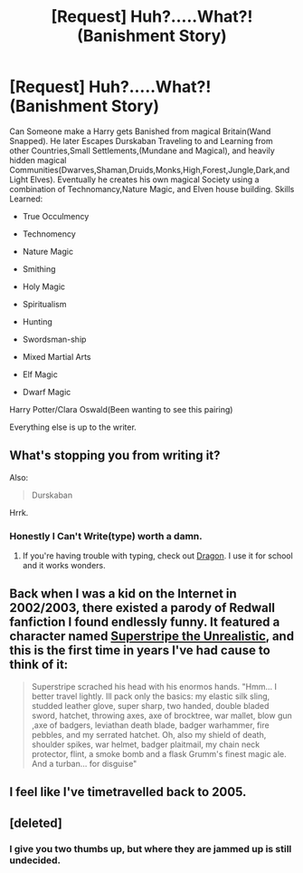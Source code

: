 #+TITLE: [Request] Huh?.....What?! (Banishment Story)

* [Request] Huh?.....What?! (Banishment Story)
:PROPERTIES:
:Author: KuroDjin
:Score: 0
:DateUnix: 1462927536.0
:DateShort: 2016-May-11
:FlairText: Request
:END:
Can Someone make a Harry gets Banished from magical Britain(Wand Snapped). He later Escapes Durskaban Traveling to and Learning from other Countries,Small Settlements,(Mundane and Magical), and heavily hidden magical Communities(Dwarves,Shaman,Druids,Monks,High,Forest,Jungle,Dark,and Light Elves). Eventually he creates his own magical Society using a combination of Technomancy,Nature Magic, and Elven house building. Skills Learned:

- True Occulmency

- Technomency

- Nature Magic

- Smithing

- Holy Magic

- Spiritualism

- Hunting

- Swordsman-ship

- Mixed Martial Arts

- Elf Magic

- Dwarf Magic

Harry Potter/Clara Oswald(Been wanting to see this pairing)

Everything else is up to the writer.


** What's stopping you from writing it?

Also:

#+begin_quote
  Durskaban
#+end_quote

Hrrk.
:PROPERTIES:
:Author: MacsenWledig
:Score: 6
:DateUnix: 1462928687.0
:DateShort: 2016-May-11
:END:

*** Honestly I Can't Write(type) worth a damn.
:PROPERTIES:
:Author: KuroDjin
:Score: 1
:DateUnix: 1462933384.0
:DateShort: 2016-May-11
:END:

**** If you're having trouble with typing, check out [[http://www.nuance.com/dragon/index.htm][Dragon]]. I use it for school and it works wonders.
:PROPERTIES:
:Author: Meiyouxiangjiao
:Score: 1
:DateUnix: 1462933474.0
:DateShort: 2016-May-11
:END:


** Back when I was a kid on the Internet in 2002/2003, there existed a parody of Redwall fanfiction I found endlessly funny. It featured a character named [[http://redlea.net/pslagar/view.php?page=fanfic][Superstripe the Unrealistic]], and this is the first time in years I've had cause to think of it:

#+begin_quote
  Superstripe scrached his head with his enormos hands. "Hmm... I better travel lightly. Ill pack only the basics: my elastic silk sling, studded leather glove, super sharp, two handed, double bladed sword, hatchet, throwing axes, axe of brocktree, war mallet, blow gun ,axe of badgers, leviathan death blade, badger warhammer, fire pebbles, and my serrated hatchet. Oh, also my shield of death, shoulder spikes, war helmet, badger plaitmail, my chain neck protector, flint, a smoke bomb and a flask Grumm's finest magic ale. And a turban... for disguise"
#+end_quote
:PROPERTIES:
:Author: Aristause
:Score: 4
:DateUnix: 1462933573.0
:DateShort: 2016-May-11
:END:


** I feel like I've timetravelled back to 2005.
:PROPERTIES:
:Author: Lord_Anarchy
:Score: 6
:DateUnix: 1462968524.0
:DateShort: 2016-May-11
:END:


** [deleted]
:PROPERTIES:
:Score: 3
:DateUnix: 1462975099.0
:DateShort: 2016-May-11
:END:

*** I give you two thumbs up, but where they are jammed up is still undecided.
:PROPERTIES:
:Author: bloopenstein
:Score: 1
:DateUnix: 1463004582.0
:DateShort: 2016-May-12
:END:
